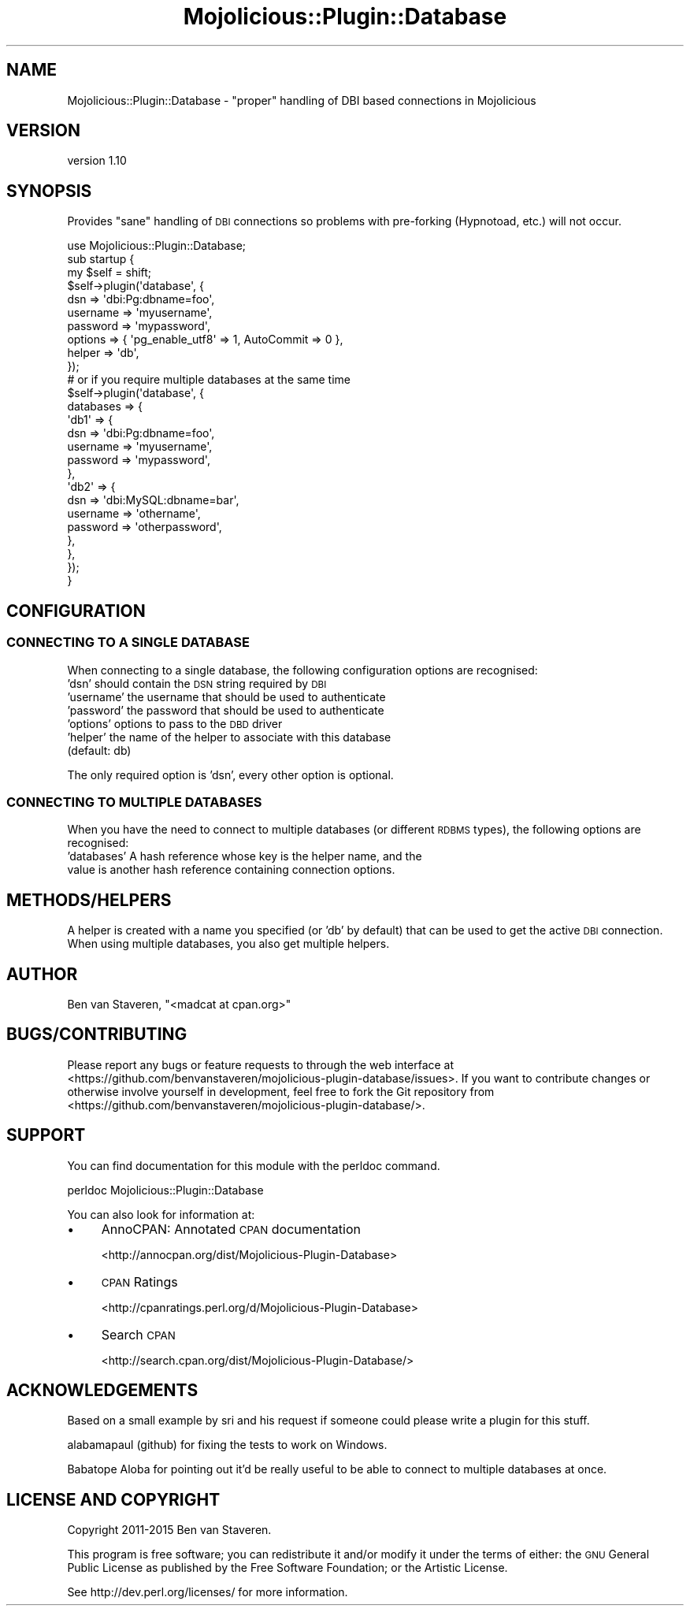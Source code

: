 .\" Automatically generated by Pod::Man 4.14 (Pod::Simple 3.40)
.\"
.\" Standard preamble:
.\" ========================================================================
.de Sp \" Vertical space (when we can't use .PP)
.if t .sp .5v
.if n .sp
..
.de Vb \" Begin verbatim text
.ft CW
.nf
.ne \\$1
..
.de Ve \" End verbatim text
.ft R
.fi
..
.\" Set up some character translations and predefined strings.  \*(-- will
.\" give an unbreakable dash, \*(PI will give pi, \*(L" will give a left
.\" double quote, and \*(R" will give a right double quote.  \*(C+ will
.\" give a nicer C++.  Capital omega is used to do unbreakable dashes and
.\" therefore won't be available.  \*(C` and \*(C' expand to `' in nroff,
.\" nothing in troff, for use with C<>.
.tr \(*W-
.ds C+ C\v'-.1v'\h'-1p'\s-2+\h'-1p'+\s0\v'.1v'\h'-1p'
.ie n \{\
.    ds -- \(*W-
.    ds PI pi
.    if (\n(.H=4u)&(1m=24u) .ds -- \(*W\h'-12u'\(*W\h'-12u'-\" diablo 10 pitch
.    if (\n(.H=4u)&(1m=20u) .ds -- \(*W\h'-12u'\(*W\h'-8u'-\"  diablo 12 pitch
.    ds L" ""
.    ds R" ""
.    ds C` ""
.    ds C' ""
'br\}
.el\{\
.    ds -- \|\(em\|
.    ds PI \(*p
.    ds L" ``
.    ds R" ''
.    ds C`
.    ds C'
'br\}
.\"
.\" Escape single quotes in literal strings from groff's Unicode transform.
.ie \n(.g .ds Aq \(aq
.el       .ds Aq '
.\"
.\" If the F register is >0, we'll generate index entries on stderr for
.\" titles (.TH), headers (.SH), subsections (.SS), items (.Ip), and index
.\" entries marked with X<> in POD.  Of course, you'll have to process the
.\" output yourself in some meaningful fashion.
.\"
.\" Avoid warning from groff about undefined register 'F'.
.de IX
..
.nr rF 0
.if \n(.g .if rF .nr rF 1
.if (\n(rF:(\n(.g==0)) \{\
.    if \nF \{\
.        de IX
.        tm Index:\\$1\t\\n%\t"\\$2"
..
.        if !\nF==2 \{\
.            nr % 0
.            nr F 2
.        \}
.    \}
.\}
.rr rF
.\" ========================================================================
.\"
.IX Title "Mojolicious::Plugin::Database 3"
.TH Mojolicious::Plugin::Database 3 "2015-09-25" "perl v5.32.0" "User Contributed Perl Documentation"
.\" For nroff, turn off justification.  Always turn off hyphenation; it makes
.\" way too many mistakes in technical documents.
.if n .ad l
.nh
.SH "NAME"
Mojolicious::Plugin::Database \- "proper" handling of DBI based connections in Mojolicious
.SH "VERSION"
.IX Header "VERSION"
version 1.10
.SH "SYNOPSIS"
.IX Header "SYNOPSIS"
Provides \*(L"sane\*(R" handling of \s-1DBI\s0 connections so problems with pre-forking (Hypnotoad, etc.) will not occur.
.PP
.Vb 1
\&    use Mojolicious::Plugin::Database;
\&
\&    sub startup {
\&        my $self = shift;
\&
\&        $self\->plugin(\*(Aqdatabase\*(Aq, {
\&            dsn      => \*(Aqdbi:Pg:dbname=foo\*(Aq,
\&            username => \*(Aqmyusername\*(Aq,
\&            password => \*(Aqmypassword\*(Aq,
\&            options  => { \*(Aqpg_enable_utf8\*(Aq => 1, AutoCommit => 0 },
\&            helper   => \*(Aqdb\*(Aq,
\&            });
\&
\&        # or if you require multiple databases at the same time
\&        $self\->plugin(\*(Aqdatabase\*(Aq, {
\&            databases => {
\&                \*(Aqdb1\*(Aq => {
\&                    dsn      => \*(Aqdbi:Pg:dbname=foo\*(Aq,
\&                    username => \*(Aqmyusername\*(Aq,
\&                    password => \*(Aqmypassword\*(Aq,
\&                },
\&                \*(Aqdb2\*(Aq => {
\&                    dsn      => \*(Aqdbi:MySQL:dbname=bar\*(Aq,
\&                    username => \*(Aqothername\*(Aq,
\&                    password => \*(Aqotherpassword\*(Aq,
\&                },
\&            },
\&        });
\&    }
.Ve
.SH "CONFIGURATION"
.IX Header "CONFIGURATION"
.SS "\s-1CONNECTING TO A SINGLE DATABASE\s0"
.IX Subsection "CONNECTING TO A SINGLE DATABASE"
When connecting to a single database, the following configuration options are recognised:
.IP "'dsn'         should contain the \s-1DSN\s0 string required by \s-1DBI\s0" 4
.IX Item "'dsn' should contain the DSN string required by DBI"
.PD 0
.IP "'username'    the username that should be used to authenticate" 4
.IX Item "'username' the username that should be used to authenticate"
.IP "'password'    the password that should be used to authenticate" 4
.IX Item "'password' the password that should be used to authenticate"
.IP "'options'     options to pass to the \s-1DBD\s0 driver" 4
.IX Item "'options' options to pass to the DBD driver"
.IP "'helper'      the name of the helper to associate with this database (default: db)" 4
.IX Item "'helper' the name of the helper to associate with this database (default: db)"
.PD
.PP
The only required option is 'dsn', every other option is optional.
.SS "\s-1CONNECTING TO MULTIPLE DATABASES\s0"
.IX Subsection "CONNECTING TO MULTIPLE DATABASES"
When you have the need to connect to multiple databases (or different \s-1RDBMS\s0 types), the following options are recognised:
.IP "'databases'   A hash reference whose key is the helper name, and the value is another hash reference containing connection options." 4
.IX Item "'databases' A hash reference whose key is the helper name, and the value is another hash reference containing connection options."
.SH "METHODS/HELPERS"
.IX Header "METHODS/HELPERS"
A helper is created with a name you specified (or 'db' by default) that can be used to get the active \s-1DBI\s0 connection. When using multiple databases, you also get multiple helpers.
.SH "AUTHOR"
.IX Header "AUTHOR"
Ben van Staveren, \f(CW\*(C`<madcat at cpan.org>\*(C'\fR
.SH "BUGS/CONTRIBUTING"
.IX Header "BUGS/CONTRIBUTING"
Please report any bugs or feature requests to through the web interface at <https://github.com/benvanstaveren/mojolicious\-plugin\-database/issues>.
If you want to contribute changes or otherwise involve yourself in development, feel free to fork the Git repository from <https://github.com/benvanstaveren/mojolicious\-plugin\-database/>.
.SH "SUPPORT"
.IX Header "SUPPORT"
You can find documentation for this module with the perldoc command.
.PP
.Vb 1
\&    perldoc Mojolicious::Plugin::Database
.Ve
.PP
You can also look for information at:
.IP "\(bu" 4
AnnoCPAN: Annotated \s-1CPAN\s0 documentation
.Sp
<http://annocpan.org/dist/Mojolicious\-Plugin\-Database>
.IP "\(bu" 4
\&\s-1CPAN\s0 Ratings
.Sp
<http://cpanratings.perl.org/d/Mojolicious\-Plugin\-Database>
.IP "\(bu" 4
Search \s-1CPAN\s0
.Sp
<http://search.cpan.org/dist/Mojolicious\-Plugin\-Database/>
.SH "ACKNOWLEDGEMENTS"
.IX Header "ACKNOWLEDGEMENTS"
Based on a small example by sri and his request if someone could please write a plugin for this stuff.
.PP
alabamapaul (github) for fixing the tests to work on Windows.
.PP
Babatope Aloba for pointing out it'd be really useful to be able to connect to multiple databases at once.
.SH "LICENSE AND COPYRIGHT"
.IX Header "LICENSE AND COPYRIGHT"
Copyright 2011\-2015 Ben van Staveren.
.PP
This program is free software; you can redistribute it and/or modify it
under the terms of either: the \s-1GNU\s0 General Public License as published
by the Free Software Foundation; or the Artistic License.
.PP
See http://dev.perl.org/licenses/ for more information.

